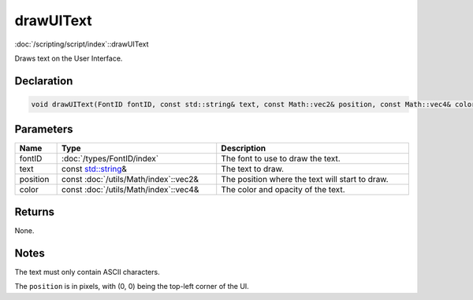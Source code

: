 drawUIText
==========

:doc:`/scripting/script/index`::drawUIText

Draws text on the User Interface.

Declaration
-----------

.. code-block:: cpp

	void drawUIText(FontID fontID, const std::string& text, const Math::vec2& position, const Math::vec4& color = Math::vec4(0.0f, 0.0f, 0.0f, 1.0f));

Parameters
----------

.. list-table::
	:width: 100%
	:header-rows: 1
	:class: code-table

	* - Name
	  - Type
	  - Description
	* - fontID
	  - :doc:`/types/FontID/index`
	  - The font to use to draw the text.
	* - text
	  - const `std::string <https://en.cppreference.com/w/cpp/string/basic_string>`_\&
	  - The text to draw.
	* - position
	  - const :doc:`/utils/Math/index`::vec2&
	  - The position where the text will start to draw.
	* - color
	  - const :doc:`/utils/Math/index`::vec4&
	  - The color and opacity of the text.

Returns
-------

None.

Notes
-----

The text must only contain ASCII characters.

The ``position`` is in pixels, with (0, 0) being the top-left corner of the UI.